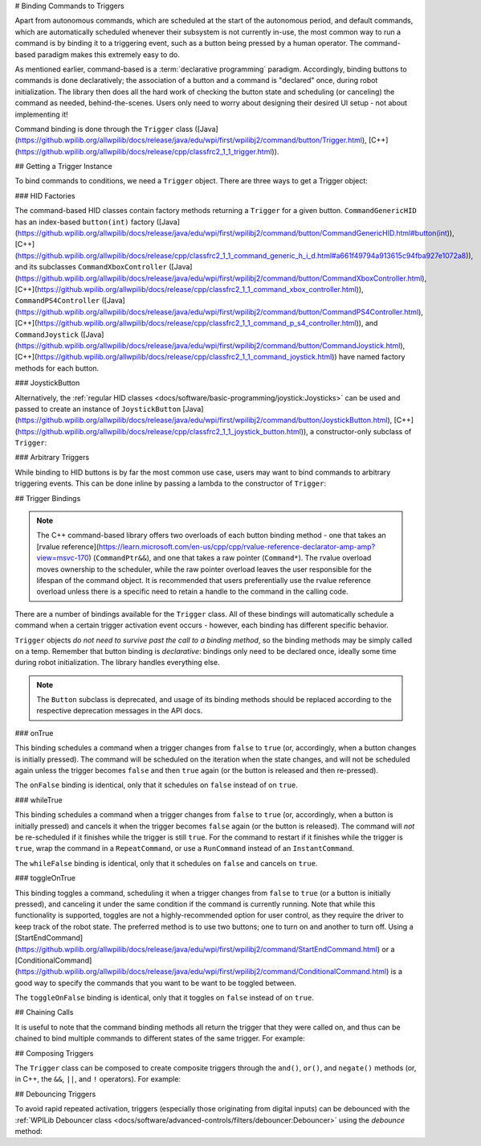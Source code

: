 # Binding Commands to Triggers

Apart from autonomous commands, which are scheduled at the start of the autonomous period, and default commands, which are automatically scheduled whenever their subsystem is not currently in-use, the most common way to run a command is by binding it to a triggering event, such as a button being pressed by a human operator. The command-based paradigm makes this extremely easy to do.

As mentioned earlier, command-based is a :term:`declarative programming` paradigm. Accordingly, binding buttons to commands is done declaratively; the association of a button and a command is "declared" once, during robot initialization. The library then does all the hard work of checking the button state and scheduling (or canceling) the command as needed, behind-the-scenes. Users only need to worry about designing their desired UI setup - not about implementing it!

Command binding is done through the ``Trigger`` class ([Java](https://github.wpilib.org/allwpilib/docs/release/java/edu/wpi/first/wpilibj2/command/button/Trigger.html), [C++](https://github.wpilib.org/allwpilib/docs/release/cpp/classfrc2_1_1_trigger.html)).

## Getting a Trigger Instance

To bind commands to conditions, we need a ``Trigger`` object. There are three ways to get a Trigger object:

### HID Factories

The command-based HID classes contain factory methods returning a ``Trigger`` for a given button. ``CommandGenericHID`` has an index-based ``button(int)`` factory ([Java](https://github.wpilib.org/allwpilib/docs/release/java/edu/wpi/first/wpilibj2/command/button/CommandGenericHID.html#button(int)), [C++](https://github.wpilib.org/allwpilib/docs/release/cpp/classfrc2_1_1_command_generic_h_i_d.html#a661f49794a913615c94fba927e1072a8)), and its subclasses ``CommandXboxController`` ([Java](https://github.wpilib.org/allwpilib/docs/release/java/edu/wpi/first/wpilibj2/command/button/CommandXboxController.html), [C++](https://github.wpilib.org/allwpilib/docs/release/cpp/classfrc2_1_1_command_xbox_controller.html)), ``CommandPS4Controller`` ([Java](https://github.wpilib.org/allwpilib/docs/release/java/edu/wpi/first/wpilibj2/command/button/CommandPS4Controller.html), [C++](https://github.wpilib.org/allwpilib/docs/release/cpp/classfrc2_1_1_command_p_s4_controller.html)), and ``CommandJoystick`` ([Java](https://github.wpilib.org/allwpilib/docs/release/java/edu/wpi/first/wpilibj2/command/button/CommandJoystick.html), [C++](https://github.wpilib.org/allwpilib/docs/release/cpp/classfrc2_1_1_command_joystick.html)) have named factory methods for each button.

.. tab-set-code::

  ```java
  CommandXboxController exampleCommandController = new CommandXboxController(1); // Creates a CommandXboxController on port 1.
  Trigger xButton = exampleCommandController.x(); // Creates a new Trigger object for the `X` button on exampleCommandController
  ```

  ```c++
  frc2::CommandXboxController exampleCommandController{1} // Creates a CommandXboxController on port 1
  frc2::Trigger xButton = exampleCommandController.X() // Creates a new Trigger object for the `X` button on exampleCommandController
  ```

### JoystickButton

Alternatively, the :ref:`regular HID classes <docs/software/basic-programming/joystick:Joysticks>` can be used and passed to create an instance of ``JoystickButton`` [Java](https://github.wpilib.org/allwpilib/docs/release/java/edu/wpi/first/wpilibj2/command/button/JoystickButton.html), [C++](https://github.wpilib.org/allwpilib/docs/release/cpp/classfrc2_1_1_joystick_button.html)), a constructor-only subclass of ``Trigger``:

.. tab-set-code::

  ```java
  XboxController exampleController = new XboxController(2); // Creates an XboxController on port 2.
  Trigger yButton = new JoystickButton(exampleController, XboxController.Button.kY.value); // Creates a new JoystickButton object for the `Y` button on exampleController
  ```

  ```c++
  frc::XboxController exampleController{2} // Creates an XboxController on port 2
  frc2::JoystickButton yButton(&exampleStick, frc::XboxController::Button::kY); // Creates a new JoystickButton object for the `Y` button on exampleController
  ```

### Arbitrary Triggers

While binding to HID buttons is by far the most common use case, users may want to bind commands to arbitrary triggering events. This can be done inline by passing a lambda to the constructor of ``Trigger``:

.. tab-set-code::

  ```java
  DigitalInput limitSwitch = new DigitalInput(3); // Limit switch on DIO 3
  Trigger exampleTrigger = new Trigger(limitSwitch::get);
  ```

  ```c++
  frc::DigitalInput limitSwitch{3}; // Limit switch on DIO 3
  frc2::Trigger exampleTrigger([&limitSwitch] { return limitSwitch.Get(); });
  ```

## Trigger Bindings

.. note:: The C++ command-based library offers two overloads of each button binding method - one that takes an [rvalue reference](https://learn.microsoft.com/en-us/cpp/cpp/rvalue-reference-declarator-amp-amp?view=msvc-170) (``CommandPtr&&``), and one that takes a raw pointer (``Command*``).  The rvalue overload moves ownership to the scheduler, while the raw pointer overload leaves the user responsible for the lifespan of the command object.  It is recommended that users preferentially use the rvalue reference overload unless there is a specific need to retain a handle to the command in the calling code.

There are a number of bindings available for the ``Trigger`` class. All of these bindings will automatically schedule a command when a certain trigger activation event occurs - however, each binding has different specific behavior.

``Trigger`` objects *do not need to survive past the call to a binding method*, so the binding methods may be simply called on a temp. Remember that button binding is *declarative*: bindings only need to be declared once, ideally some time during robot initialization. The library handles everything else.

.. note:: The ``Button`` subclass is deprecated, and usage of its binding methods should be replaced according to the respective deprecation messages in the API docs.

### onTrue

This binding schedules a command when a trigger changes from ``false`` to ``true`` (or, accordingly, when a button changes is initially pressed). The command will be scheduled on the iteration when the state changes, and will not be scheduled again unless the trigger becomes ``false`` and then ``true`` again (or the button is released and then re-pressed).

.. tab-set-code::


    .. remoteliteralinclude:: https://raw.githubusercontent.com/wpilibsuite/allwpilib/v2027.0.0-alpha-2/wpilibjExamples/src/main/java/edu/wpi/first/wpilibj/examples/rapidreactcommandbot/RapidReactCommandBot.java
      :language: java
      :lines: 65-66
      :lineno-match:


    .. remoteliteralinclude:: https://raw.githubusercontent.com/wpilibsuite/allwpilib/v2027.0.0-alpha-2/wpilibcExamples/src/main/cpp/examples/RapidReactCommandBot/cpp/RapidReactCommandBot.cpp
      :language: c++
      :lines: 28-29
      :lineno-match:

The ``onFalse`` binding is identical, only that it schedules on ``false`` instead of on ``true``.

### whileTrue

This binding schedules a command when a trigger changes from ``false`` to ``true`` (or, accordingly, when a button is initially pressed) and cancels it when the trigger becomes ``false`` again (or the button is released). The command will *not* be re-scheduled if it finishes while the trigger is still ``true``. For the command to restart if it finishes while the trigger is ``true``, wrap the command in a ``RepeatCommand``, or use a ``RunCommand`` instead of an ``InstantCommand``.

.. tab-set-code::

  .. remoteliteralinclude:: https://raw.githubusercontent.com/wpilibsuite/allwpilib/v2027.0.0-alpha-2/wpilibjExamples/src/main/java/edu/wpi/first/wpilibj/templates/commandbased/RobotContainer.java
    :language: java
    :lines: 49-51
    :lineno-match:

  .. remoteliteralinclude:: https://raw.githubusercontent.com/wpilibsuite/allwpilib/v2027.0.0-alpha-2/wpilibcExamples/src/main/cpp/templates/commandbased/cpp/RobotContainer.cpp
    :language: c++
    :lines: 27-29
    :lineno-match:

The ``whileFalse`` binding is identical, only that it schedules on ``false`` and cancels on ``true``.

### toggleOnTrue

This binding toggles a command, scheduling it when a trigger changes from ``false`` to ``true`` (or a button is initially pressed), and canceling it under the same condition if the command is currently running. Note that while this functionality is supported, toggles are not a highly-recommended option for user control, as they require the driver to keep track of the robot state.  The preferred method is to use two buttons; one to turn on and another to turn off.  Using a [StartEndCommand](https://github.wpilib.org/allwpilib/docs/release/java/edu/wpi/first/wpilibj2/command/StartEndCommand.html) or a [ConditionalCommand](https://github.wpilib.org/allwpilib/docs/release/java/edu/wpi/first/wpilibj2/command/ConditionalCommand.html) is a good way to specify the commands that you want to be want to be toggled between.

.. tab-set-code::

    .. remoteliteralinclude:: https://raw.githubusercontent.com/wpilibsuite/allwpilib/v2027.0.0-alpha-2/wpilibjExamples/src/main/java/edu/wpi/first/wpilibj/examples/rapidreactcommandbot/RapidReactCommandBot.java
      :language: java
      :lines: 78-79
      :lineno-match:

    .. remoteliteralinclude:: https://raw.githubusercontent.com/wpilibsuite/allwpilib/v2027.0.0-alpha-2/wpilibcExamples/src/main/cpp/examples/RapidReactCommandBot/cpp/RapidReactCommandBot.cpp
      :language: c++
      :lines: 41-43
      :lineno-match:

The ``toggleOnFalse`` binding is identical, only that it toggles on ``false`` instead of on ``true``.

## Chaining Calls

It is useful to note that the command binding methods all return the trigger that they were called on, and thus can be chained to bind multiple commands to different states of the same trigger. For example:

.. tab-set-code::

  ```java
  exampleButton
      // Binds a FooCommand to be scheduled when the button is pressed
      .onTrue(new FooCommand())
      // Binds a BarCommand to be scheduled when that same button is released
      .onFalse(new BarCommand());
  ```

  ```c++
  exampleButton
      // Binds a FooCommand to be scheduled when the button is pressed
      .OnTrue(FooCommand().ToPtr())
      // Binds a BarCommand to be scheduled when that same button is released
      .OnFalse(BarCommand().ToPtr());
  ```

## Composing Triggers

The ``Trigger`` class can be composed to create composite triggers through the ``and()``, ``or()``, and ``negate()`` methods (or, in C++, the ``&&``, ``||``, and ``!`` operators). For example:

.. tab-set-code::

  ```java
  // Binds an ExampleCommand to be scheduled when both the 'X' and 'Y' buttons of the driver gamepad are pressed
  exampleCommandController.x()
      .and(exampleCommandController.y())
      .onTrue(new ExampleCommand());
  ```

  ```c++
  // Binds an ExampleCommand to be scheduled when both the 'X' and 'Y' buttons of the driver gamepad are pressed
  (exampleCommandController.X()
      && exampleCommandController.Y())
      .OnTrue(ExampleCommand().ToPtr());
  ```

## Debouncing Triggers

To avoid rapid repeated activation, triggers (especially those originating from digital inputs) can be debounced with the :ref:`WPILib Debouncer class <docs/software/advanced-controls/filters/debouncer:Debouncer>` using the `debounce` method:

.. tab-set-code::

  ```java
  // debounces exampleButton with a 0.1s debounce time, rising edges only
  exampleButton.debounce(0.1).onTrue(new ExampleCommand());
  // debounces exampleButton with a 0.1s debounce time, both rising and falling edges
  exampleButton.debounce(0.1, Debouncer.DebounceType.kBoth).onTrue(new ExampleCommand());
  ```

  ```c++
  // debounces exampleButton with a 100ms debounce time, rising edges only
  exampleButton.Debounce(100_ms).OnTrue(ExampleCommand().ToPtr());
  // debounces exampleButton with a 100ms debounce time, both rising and falling edges
  exampleButton.Debounce(100_ms, Debouncer::DebounceType::Both).OnTrue(ExampleCommand().ToPtr());
  ```

